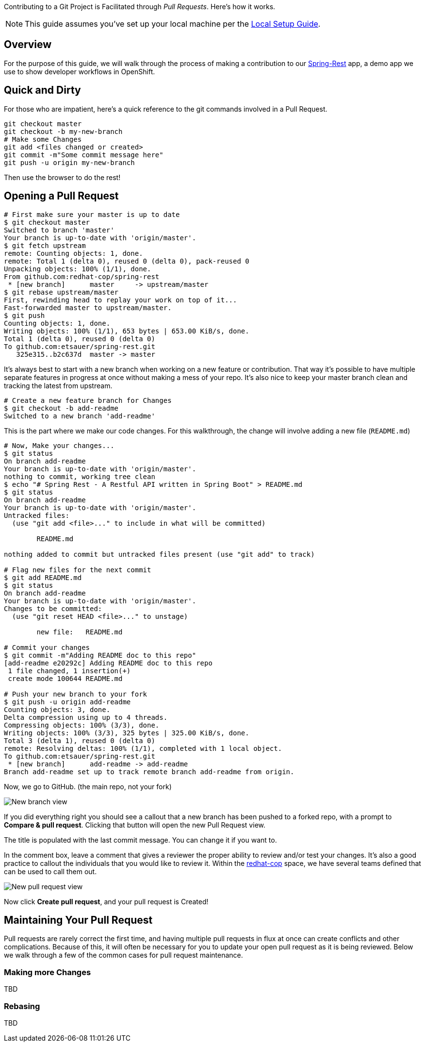 Contributing to a Git Project is Facilitated through _Pull Requests_. Here's how it works.

NOTE: This guide assumes you've set up your local machine per the https://github.com/redhat-cop/git-flow/wiki/Local-Setup[Local Setup Guide].

== Overview

For the purpose of this guide, we will walk through the process of making a contribution to our https://github.com/redhat-cop/spring-rest.git[Spring-Rest] app, a demo app we use to show developer workflows in OpenShift.

== Quick and Dirty

For those who are impatient, here's a quick reference to the git commands involved in a Pull Request.

----
git checkout master
git checkout -b my-new-branch
# Make some Changes
git add <files changed or created>
git commit -m"Some commit message here"
git push -u origin my-new-branch
----

Then use the browser to do the rest!

== Opening a Pull Request

----
# First make sure your master is up to date
$ git checkout master
Switched to branch 'master'
Your branch is up-to-date with 'origin/master'.
$ git fetch upstream
remote: Counting objects: 1, done.
remote: Total 1 (delta 0), reused 0 (delta 0), pack-reused 0
Unpacking objects: 100% (1/1), done.
From github.com:redhat-cop/spring-rest
 * [new branch]      master     -> upstream/master
$ git rebase upstream/master
First, rewinding head to replay your work on top of it...
Fast-forwarded master to upstream/master.
$ git push
Counting objects: 1, done.
Writing objects: 100% (1/1), 653 bytes | 653.00 KiB/s, done.
Total 1 (delta 0), reused 0 (delta 0)
To github.com:etsauer/spring-rest.git
   325e315..b2c637d  master -> master
----

It's always best to start with a new branch when working on a new feature or contribution. That way it's possible to have multiple separate features in progress at once without making a mess of your repo. It's also nice to keep your master branch clean and tracking the latest from upstream.

----
# Create a new feature branch for Changes
$ git checkout -b add-readme
Switched to a new branch 'add-readme'
----

This is the part where we make our code changes. For this walkthrough, the change will involve adding a new file (`README.md`)
----
# Now, Make your changes...
$ git status
On branch add-readme
Your branch is up-to-date with 'origin/master'.
nothing to commit, working tree clean
$ echo "# Spring Rest - A Restful API written in Spring Boot" > README.md
$ git status
On branch add-readme
Your branch is up-to-date with 'origin/master'.
Untracked files:
  (use "git add <file>..." to include in what will be committed)

	README.md

nothing added to commit but untracked files present (use "git add" to track)

# Flag new files for the next commit
$ git add README.md
$ git status
On branch add-readme
Your branch is up-to-date with 'origin/master'.
Changes to be committed:
  (use "git reset HEAD <file>..." to unstage)

	new file:   README.md

# Commit your changes
$ git commit -m"Adding README doc to this repo"
[add-readme e20292c] Adding README doc to this repo
 1 file changed, 1 insertion(+)
 create mode 100644 README.md

# Push your new branch to your fork
$ git push -u origin add-readme
Counting objects: 3, done.
Delta compression using up to 4 threads.
Compressing objects: 100% (3/3), done.
Writing objects: 100% (3/3), 325 bytes | 325.00 KiB/s, done.
Total 3 (delta 1), reused 0 (delta 0)
remote: Resolving deltas: 100% (1/1), completed with 1 local object.
To github.com:etsauer/spring-rest.git
 * [new branch]      add-readme -> add-readme
Branch add-readme set up to track remote branch add-readme from origin.

----

Now, we go to GitHub. (the main repo, not your fork)

image::images/github-newbranch-ss.png[New branch view]

If you did everything right you should see a callout that a new branch has been pushed to a forked repo, with a prompt to **Compare & pull request**. Clicking that button will open the new Pull Request view.

The title is populated with the last commit message. You can change it if you want to.

In the comment box, leave a comment that gives a reviewer the proper ability to review and/or test your changes. It's also a good practice to callout the individuals that you would like to review it. Within the https://github.com/redhat-cop[redhat-cop] space, we have several teams defined that can be used to call them out.

image::images/github-newpr.png[New pull request view]

Now click **Create pull request**, and your pull request is Created!

== Maintaining Your Pull Request

Pull requests are rarely correct the first time, and having multiple pull requests in flux at once can create conflicts and other complications. Because of this, it will often be necessary for you to update your open pull request as it is being reviewed. Below we walk through a few of the common cases for pull request maintenance.

=== Making more Changes

TBD

=== Rebasing

TBD
